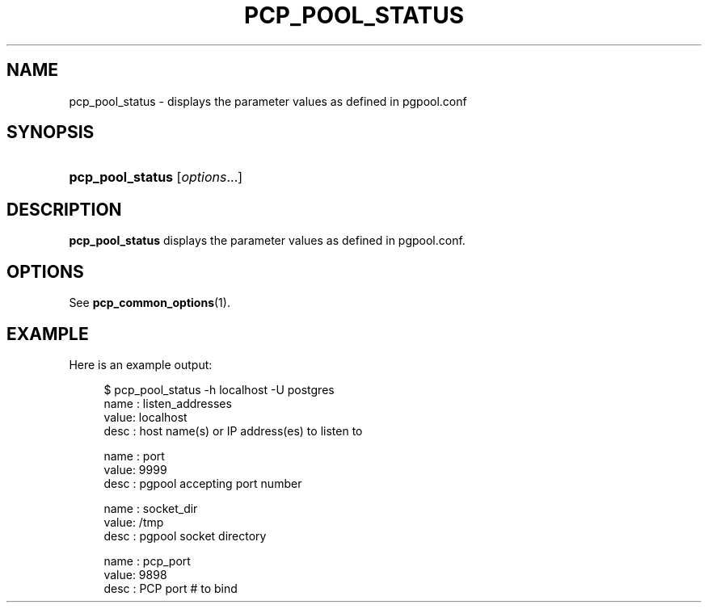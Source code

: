 '\" t
.\"     Title: pcp_pool_status
.\"    Author: The Pgpool Global Development Group
.\" Generator: DocBook XSL Stylesheets v1.78.1 <http://docbook.sf.net/>
.\"      Date: 2019
.\"    Manual: pgpool-II 4.1.0 Documentation
.\"    Source: pgpool-II 4.1.0
.\"  Language: English
.\"
.TH "PCP_POOL_STATUS" "1" "2019" "pgpool-II 4.1.0" "pgpool-II 4.1.0 Documentation"
.\" -----------------------------------------------------------------
.\" * Define some portability stuff
.\" -----------------------------------------------------------------
.\" ~~~~~~~~~~~~~~~~~~~~~~~~~~~~~~~~~~~~~~~~~~~~~~~~~~~~~~~~~~~~~~~~~
.\" http://bugs.debian.org/507673
.\" http://lists.gnu.org/archive/html/groff/2009-02/msg00013.html
.\" ~~~~~~~~~~~~~~~~~~~~~~~~~~~~~~~~~~~~~~~~~~~~~~~~~~~~~~~~~~~~~~~~~
.ie \n(.g .ds Aq \(aq
.el       .ds Aq '
.\" -----------------------------------------------------------------
.\" * set default formatting
.\" -----------------------------------------------------------------
.\" disable hyphenation
.nh
.\" disable justification (adjust text to left margin only)
.ad l
.\" -----------------------------------------------------------------
.\" * MAIN CONTENT STARTS HERE *
.\" -----------------------------------------------------------------
.SH "NAME"
pcp_pool_status \- displays the parameter values as defined in pgpool\&.conf
.SH "SYNOPSIS"
.HP \w'\fBpcp_pool_status\fR\ 'u
\fBpcp_pool_status\fR [\fIoptions\fR...]
.SH "DESCRIPTION"
.PP
\fBpcp_pool_status\fR
displays the parameter values as defined in
pgpool\&.conf\&.
.SH "OPTIONS"
.PP
See
\fBpcp_common_options\fR(1)\&.
.SH "EXAMPLE"
.PP
Here is an example output:
.sp
.if n \{\
.RS 4
.\}
.nf
    $ pcp_pool_status \-h localhost \-U postgres
    name : listen_addresses
    value: localhost
    desc : host name(s) or IP address(es) to listen to

    name : port
    value: 9999
    desc : pgpool accepting port number

    name : socket_dir
    value: /tmp
    desc : pgpool socket directory

    name : pcp_port
    value: 9898
    desc : PCP port # to bind
   
.fi
.if n \{\
.RE
.\}
.sp

